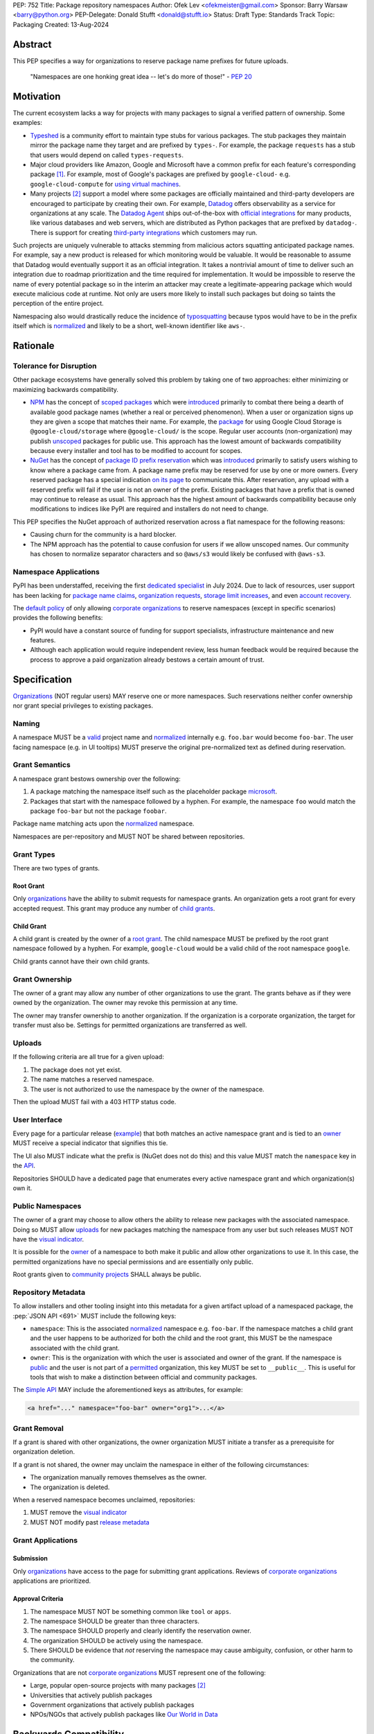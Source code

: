 PEP: 752
Title: Package repository namespaces
Author: Ofek Lev <ofekmeister@gmail.com>
Sponsor: Barry Warsaw <barry@python.org>
PEP-Delegate: Donald Stufft <donald@stufft.io>
Status: Draft
Type: Standards Track
Topic: Packaging
Created: 13-Aug-2024

Abstract
========

This PEP specifies a way for organizations to reserve package name prefixes
for future uploads.

    "Namespaces are one honking great idea -- let's do more of
    those!" - :pep:`20`

Motivation
==========

The current ecosystem lacks a way for projects with many packages to signal a
verified pattern of ownership. Some examples:

* `Typeshed <https://github.com/python/typeshed>`__ is a community effort to
  maintain type stubs for various packages. The stub packages they maintain
  mirror the package name they target and are prefixed by ``types-``. For
  example, the package ``requests`` has a stub that users would depend on
  called ``types-requests``.
* Major cloud providers like Amazon, Google and Microsoft have a common prefix
  for each feature's corresponding package [1]_. For example, most of Google's
  packages are prefixed by ``google-cloud-`` e.g. ``google-cloud-compute`` for
  `using virtual machines <https://cloud.google.com/products/compute>`__.
* Many projects [2]_ support a model where some packages are officially
  maintained and third-party developers are encouraged to participate by
  creating their own. For example, `Datadog <https://www.datadoghq.com>`__
  offers observability as a service for organizations at any scale. The
  `Datadog Agent <https://docs.datadoghq.com/agent/>`__ ships out-of-the-box
  with
  `official integrations <https://github.com/DataDog/integrations-core>`__
  for many products, like various databases and web servers, which are
  distributed as Python packages that are prefixed by ``datadog-``. There is
  support for creating `third-party integrations`__ which customers may run.

__ https://docs.datadoghq.com/developers/integrations/agent_integration/

Such projects are uniquely vulnerable to attacks stemming from malicious actors
squatting anticipated package names. For example, say a new product is released
for which monitoring would be valuable. It would be reasonable to assume that
Datadog would eventually support it as an official integration. It takes a
nontrivial amount of time to deliver such an integration due to roadmap
prioritization and the time required for implementation. It would be impossible
to reserve the name of every potential package so in the interim an attacker
may create a legitimate-appearing package which would execute malicious code at
runtime. Not only are users more likely to install such packages but doing so
taints the perception of the entire project.

Namespacing also would drastically reduce the incidence of
`typosquatting <https://en.wikipedia.org/wiki/Typosquatting>`__
because typos would have to be in the prefix itself which is
`normalized <naming_>`_ and likely to be a short, well-known identifier like
``aws-``.

Rationale
=========

Tolerance for Disruption
------------------------

Other package ecosystems have generally solved this problem by taking one of
two approaches: either minimizing or maximizing backwards compatibility.

* `NPM <https://www.npmjs.com>`__ has the concept of
  `scoped packages <https://docs.npmjs.com/about-scopes>`__ which were
  `introduced`__ primarily to combat there being a dearth of available good
  package names (whether a real or perceived phenomenon). When a user or
  organization signs up they are given a scope that matches their name. For
  example, the
  `package <https://www.npmjs.com/package/@google-cloud/storage>`__ for using
  Google Cloud Storage is ``@google-cloud/storage`` where ``@google-cloud/`` is
  the scope. Regular user accounts (non-organization) may publish `unscoped`__
  packages for public use.
  This approach has the lowest amount of backwards compatibility because every
  installer and tool has to be modified to account for scopes.
* `NuGet <https://www.nuget.org>`__ has the concept of
  `package ID prefix reservation`__ which was
  `introduced`__ primarily to satisfy users wishing to know where a package
  came from. A package name prefix may be reserved for use by one or more
  owners. Every reserved package has a special indication
  `on its page <https://www.nuget.org/packages/Google.Cloud.Storage.V1>`__ to
  communicate this. After reservation, any upload with a reserved prefix will
  fail if the user is not an owner of the prefix. Existing packages that have a
  prefix that is owned may continue to release as usual. This approach has the
  highest amount of backwards compatibility because only modifications to
  indices like PyPI are required and installers do not need to change.

__ https://blog.npmjs.org/post/116936804365/solving-npms-hard-problem-naming-packages
__ https://docs.npmjs.com/package-scope-access-level-and-visibility
__ https://learn.microsoft.com/en-us/nuget/nuget-org/id-prefix-reservation
__ https://devblogs.microsoft.com/nuget/Package-identity-and-trust/

This PEP specifies the NuGet approach of authorized reservation across a flat
namespace for the following reasons:

* Causing churn for the community is a hard blocker.
* The NPM approach has the potential to cause confusion for users if we allow
  unscoped names. Our community has chosen to normalize separator characters
  and so ``@aws/s3`` would likely be confused with ``@aws-s3``.

Namespace Applications
----------------------

PyPI has been understaffed, receiving the first `dedicated specialist`__ in
July 2024. Due to lack of resources, user support has been lacking for
`package name claims <https://discuss.python.org/t/27436/19>`__,
`organization requests <https://discuss.python.org/t/33764/15>`__,
`storage limit increases <https://discuss.python.org/t/54035>`__,
and even `account recovery <https://discuss.python.org/t/43422/122>`__.

__ https://pyfound.blogspot.com/2024/07/announcing-our-new-pypi-support.html

The `default policy <grant-approval-criteria_>`_ of only allowing
`corporate organizations <corp-orgs_>`_ to reserve namespaces (except in
specific scenarios) provides the following benefits:

* PyPI would have a constant source of funding for support specialists,
  infrastructure maintenance and new features.
* Although each application would require independent review, less human
  feedback would be required because the process to approve a paid organization
  already bestows a certain amount of trust.

Specification
=============

`Organizations <orgs_>`_ (NOT regular users) MAY reserve one or more
namespaces. Such reservations neither confer ownership nor grant special
privileges to existing packages.

.. _naming:

Naming
------

A namespace MUST be a `valid`__ project name and `normalized`__ internally e.g.
``foo.bar`` would become ``foo-bar``. The user facing namespace (e.g. in UI
tooltips) MUST preserve the original pre-normalized text as defined during
reservation.

__ https://packaging.python.org/en/latest/specifications/name-normalization/#name-format
__ https://packaging.python.org/en/latest/specifications/name-normalization/#name-normalization

Grant Semantics
---------------

A namespace grant bestows ownership over the following:

1. A package matching the namespace itself such as the placeholder package
   `microsoft <https://pypi.org/project/microsoft/>`__.
2. Packages that start with the namespace followed by a hyphen. For example,
   the namespace ``foo`` would match the package ``foo-bar`` but not the
   package ``foobar``.

Package name matching acts upon the `normalized <naming_>`_ namespace.

Namespaces are per-repository and MUST NOT be shared between repositories.

Grant Types
-----------

There are two types of grants.

.. _root-grant:

Root Grant
''''''''''

Only `organizations <orgs_>`_ have the ability to submit requests for namespace
grants. An organization gets a root grant for every accepted request. This
grant may produce any number of `child grants <child-grant_>`_.

.. _child-grant:

Child Grant
'''''''''''

A child grant is created by the owner of a `root grant <root-grant_>`_. The
child namespace MUST be prefixed by the root grant namespace followed by a
hyphen. For example, ``google-cloud`` would be a valid child of the root
namespace ``google``.

Child grants cannot have their own child grants.

.. _grant-ownership:

Grant Ownership
---------------

The owner of a grant may allow any number of other organizations to use the
grant. The grants behave as if they were owned by the organization. The owner
may revoke this permission at any time.

The owner may transfer ownership to another organization. If the organization
is a corporate organization, the target for transfer must also be. Settings for
permitted organizations are transferred as well.

.. _uploads:

Uploads
-------

If the following criteria are all true for a given upload:

1. The package does not yet exist.
2. The name matches a reserved namespace.
3. The user is not authorized to use the namespace by the owner of the
   namespace.

Then the upload MUST fail with a 403 HTTP status code.

.. _user-interface:

User Interface
--------------

Every page for a particular release
(`example <https://pypi.org/project/google-cloud-compute/1.19.2/>`__)
that both matches an active namespace grant and is tied to an
`owner <grant-ownership_>`_
MUST receive a special indicator that signifies this tie.

The UI also MUST indicate what the prefix is (NuGet does not do this) and this
value MUST match the ``namespace`` key in the `API <repository-metadata_>`_.

Repositories SHOULD have a dedicated page that enumerates every active
namespace grant and which organization(s) own it.

.. _public-namespaces:

Public Namespaces
-----------------

The owner of a grant may choose to allow others the ability to release new
packages with the associated namespace. Doing so MUST allow
`uploads <uploads_>`_ for new packages matching the namespace from any user
but such releases MUST NOT have the `visual indicator <user-interface_>`_.

It is possible for the `owner <grant-ownership_>`_ of a namespace to both make
it public and allow other organizations to use it. In this case, the permitted
organizations have no special permissions and are essentially only public.

Root grants given to `community projects <grant-approval-criteria_>`_ SHALL
always be public.

.. _repository-metadata:

Repository Metadata
-------------------

To allow installers and other tooling insight into this metadata for a given
artifact upload of a namespaced package, the :pep:`JSON API <691>` MUST include
the following keys:

* ``namespace``: This is the associated `normalized <naming_>`_
  namespace e.g. ``foo-bar``. If the namespace matches a child grant and the
  user happens to be authorized for both the child and the root grant, this
  MUST be the namespace associated with the child grant.
* ``owner``: This is the organization with which the user is associated and
  owner of the grant. If the namespace is `public <public-namespaces_>`_ and
  the user is not part of a `permitted <grant-ownership_>`_ organization, this
  key MUST be set to ``__public__``. This is useful for tools that wish to make
  a distinction between official and community packages.

The `Simple API`__ MAY include the aforementioned keys as attributes, for
example:

__ https://packaging.python.org/en/latest/specifications/simple-repository-api/#base-html-api

.. code-block:: html

    <a href="..." namespace="foo-bar" owner="org1">...</a>

Grant Removal
-------------

If a grant is shared with other organizations, the owner organization MUST
initiate a transfer as a prerequisite for organization deletion.

If a grant is not shared, the owner may unclaim the namespace in either of the
following circumstances:

* The organization manually removes themselves as the owner.
* The organization is deleted.

When a reserved namespace becomes unclaimed, repositories:

1. MUST remove the `visual indicator <user-interface_>`_
2. MUST NOT modify past `release metadata <repository-metadata_>`_

Grant Applications
------------------

Submission
''''''''''

Only `organizations <orgs_>`_ have access to the page for submitting grant
applications. Reviews of `corporate organizations <corp-orgs_>`_ applications
are prioritized.

.. _grant-approval-criteria:

Approval Criteria
'''''''''''''''''

1. The namespace MUST NOT be something common like ``tool`` or ``apps``.
2. The namespace SHOULD be greater than three characters.
3. The namespace SHOULD properly and clearly identify the reservation owner.
4. The organization SHOULD be actively using the namespace.
5. There SHOULD be evidence that *not* reserving the namespace may cause
   ambiguity, confusion, or other harm to the community.

Organizations that are not `corporate organizations <corp-orgs_>`_ MUST
represent one of the following:

* Large, popular open-source projects with many packages [2]_
* Universities that actively publish packages
* Government organizations that actively publish packages
* NPOs/NGOs that actively publish packages like
  `Our World in Data <https://github.com/owid>`__

Backwards Compatibility
=======================

There are no intrinsic concerns because there is still a flat namespace and
installers need no modification. Additionally, many projects have already
chosen to signal a shared purpose with a prefix like `typeshed has done`__.

__ https://github.com/python/typeshed/issues/2491#issuecomment-578456045

Security Implications
=====================

* Although users will no longer see the visual indicator when a namespace
  becomes unclaimed, external consumers of metadata may have difficulty
  scraping the user facing
  `enumeration <user-interface_>`_ of grants to verify current ownership.
* There is an opportunity to build on top of :pep:`740` and :pep:`480` so that
  one could prove cryptographically that a specific release came from an owner
  of the associated namespace. This PEP makes no effort to describe how this
  will happen other than that work is planned for the future.

How to Teach This
=================

For organizations, we will document how to reserve namespaces, what the
benefits are and pricing.

For consumers of packages we will document the indicator on release pages, how
metadata is exposed in the `API <repository-metadata_>`_ and potentially in
future note tooling that supports utilizing namespaces to provide extra
security guarantees during installation.

Reference Implementation
========================

None at this time.

Rejected Ideas
==============

Allow Non-Public Namespaces for Community Projects
--------------------------------------------------

This PEP enforces that the discretionary namespace grants for community
projects are `public <public-namespaces_>`_. This is almost always desired by
such projects and prevents the following situations:

* A perceived reduction in openness of community projects, for example if a
  project was taken over by a business entity there may be a desire for it to
  prevent the creation of new packages matching the namespace.
* When an existing community project with plugins (such as MkDocs) chooses to
  reserve a namespace, future plugins that are officially adopted would have to
  change their name. This would cause a massive disruption to users and reset
  usage statistics. The workaround is to have a new package that is advertised
  which would depend on the real package but this is suboptimal.

Open Issues
===========

None at this time.

Footnotes
=========

.. [1] The following shows the package prefixes for the major cloud providers:

   - Amazon: `aws-cdk- <https://docs.aws.amazon.com/cdk/api/v2/python/>`__
   - Google: `google-cloud- <https://github.com/googleapis/google-cloud-python/tree/main/packages>`__
     and others based on ``google-``
   - Microsoft: `azure- <https://github.com/Azure/azure-sdk-for-python/tree/main/sdk>`__

.. [2] Some examples of projects that have many packages with a common prefix:

   - `MkDocs <https://github.com/mkdocs/mkdocs>`__ is a documentation framework
     based on Markdown files. They have the concept of
     `plugins <https://www.mkdocs.org/dev-guide/plugins/>`__ which may be
     developed by anyone and by convention are prefixed by ``mkdocs-``.
   - `Project Jupyter <https://jupyter.org>`__ is devoted to the development of
     tooling for sharing interactive documents. They support `extensions`__
     which in most cases (and in all cases for officially maintained extensions)
     are prefixed by ``jupyter-``.
   - `OpenTelemetry <https://opentelemetry.io>`__ is an open standard for
     observability with `official packages`__ for the core APIs and SDK with
     `third-party packages`__ to collect data from various sources. All
     packages are prefixed by ``opentelemetry-`` with child prefixes in the
     form ``opentelemetry-<component>-<name>-``.

__ https://jupyterlab.readthedocs.io/en/stable/user/extensions.html
__ https://github.com/open-telemetry/opentelemetry-python
__ https://github.com/open-telemetry/opentelemetry-python-contrib

.. _orgs: https://blog.pypi.org/posts/2023-04-23-introducing-pypi-organizations/
.. _corp-orgs: https://docs.pypi.org/organization-accounts/pricing-and-payments/#corporate-organizations

Copyright
=========

This document is placed in the public domain or under the
CC0-1.0-Universal license, whichever is more permissive.
